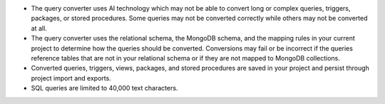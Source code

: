 - The query converter uses AI technology which may not be able to 
  convert long or complex queries, triggers, packages, or stored 
  procedures. Some queries may not be converted correctly while 
  others may not be converted at all.

- The query converter uses the relational schema, the MongoDB schema,  
  and the mapping rules in your current project to determine how the 
  queries should be converted. Conversions may fail or be incorrect if 
  the queries reference tables that are not in your relational schema
  or if they are not mapped to MongoDB collections.

- Converted queries, triggers, views, packages, and stored procedures 
  are saved in your project and persist through project import and 
  exports.

- SQL queries are limited to 40,000 text characters.
